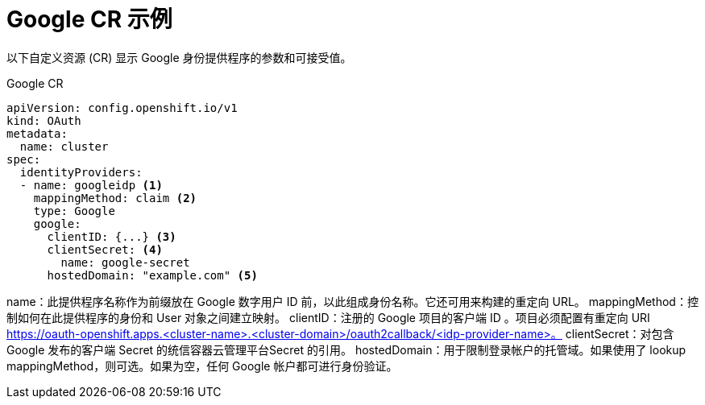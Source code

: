 // Module included in the following assemblies:
//
// * authentication/identity_providers/configuring-google-identity-provider.adoc

[id="identity-provider-google-CR_{context}"]
= Google CR 示例

以下自定义资源 (CR) 显示 Google 身份提供程序的参数和可接受值。

.Google CR

[source,yaml]
----
apiVersion: config.openshift.io/v1
kind: OAuth
metadata:
  name: cluster
spec:
  identityProviders:
  - name: googleidp <1>
    mappingMethod: claim <2>
    type: Google
    google:
      clientID: {...} <3>
      clientSecret: <4>
        name: google-secret
      hostedDomain: "example.com" <5>
----
name：此提供程序名称作为前缀放在 Google 数字用户 ID 前，以此组成身份名称。它还可用来构建的重定向 URL。
mappingMethod：控制如何在此提供程序的身份和 User 对象之间建立映射。
clientID：注册的 Google 项目的客户端 ID 。项目必须配置有重定向 URI https://oauth-openshift.apps.<cluster-name>.<cluster-domain>/oauth2callback/<idp-provider-name>。
clientSecret：对包含 Google 发布的客户端 Secret 的统信容器云管理平台Secret 的引用。
hostedDomain：用于限制登录帐户的托管域。如果使用了 lookup mappingMethod，则可选。如果为空，任何 Google 帐户都可进行身份验证。